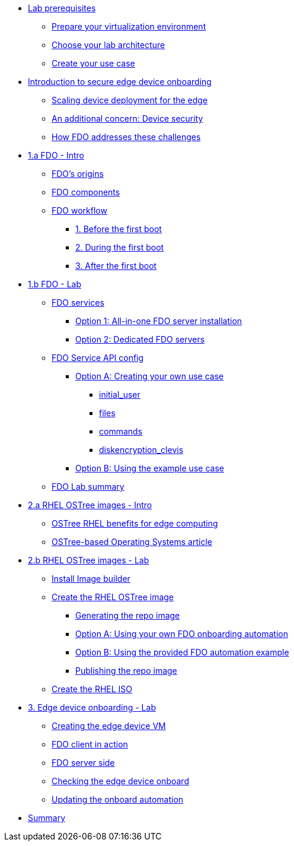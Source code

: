 * xref:00-prerequisites.adoc[Lab prerequisites]
** xref:00-prerequisites.adoc#virtualization[Prepare your virtualization environment]
** xref:00-prerequisites.adoc#arch[Choose your lab architecture]
** xref:00-prerequisites.adoc#usecase[Create your use case]

* xref:00-intro.adoc[Introduction to secure edge device onboarding]
** xref:00-intro.adoc#intro-scaling[Scaling device deployment for the edge]
** xref:00-intro.adoc#intro-security[An additional concern: Device security]
** xref:00-intro.adoc#intro-fdo[How FDO addresses these challenges]


* xref:01-fdo-intro.adoc[1.a FDO - Intro]
** xref:01-fdo-intro.adoc#fdo-intro-origins[FDO's origins]
** xref:01-fdo-intro.adoc#fdo-intro-components[FDO components]
** xref:01-fdo-intro.adoc#fdo-intro-workflow[FDO workflow]
*** xref:01-fdo-intro.adoc#fdo-intro-workflow-before[1. Before the first boot]
*** xref:01-fdo-intro.adoc#fdo-intro-workflow-during[2. During the first boot]
*** xref:01-fdo-intro.adoc#fdo-intro-workflow-after[3. After the first boot]



* xref:01-fdo-lab.adoc[1.b FDO - Lab]
** xref:01-fdo-lab.adoc#fdo-services[FDO services]
*** xref:01-fdo-lab.adoc#fdo-services-aio[Option 1: All-in-one FDO server installation]
*** xref:01-fdo-lab.adoc#fdo-services-dedicated[Option 2: Dedicated FDO servers]
** xref:01-fdo-lab.adoc#fdo-config[FDO Service API config]
*** xref:01-fdo-lab.adoc#fdo-optiona[Option A: Creating your own use case]
**** xref:01-fdo-lab.adoc#fdo-optiona-user[initial_user]
**** xref:01-fdo-lab.adoc#fdo-optiona-files[files]
**** xref:01-fdo-lab.adoc#fdo-optiona-commands[commands]
**** xref:01-fdo-lab.adoc#fdo-optiona-encrypt[diskencryption_clevis]
*** xref:01-fdo-lab.adoc#fdo-optionb[Option B: Using the example use case]
** xref:01-fdo-lab.adoc#fdo-summary[FDO Lab summary]

* xref:02-rfe-intro.adoc[2.a RHEL OSTree images - Intro]
** xref:02-rfe-intro.adoc#rfe-intro-benefits[OSTree RHEL benefits for edge computing]
** xref:02-rfe-intro.adoc#rfe-intro-article[OSTree-based Operating Systems article]


* xref:02-rfe-lab.adoc[2.b RHEL OSTree images - Lab]
** xref:02-rfe-lab.adoc#rfe-imagebuilder[Install Image builder]
** xref:02-rfe-lab.adoc#rfe-image[Create the RHEL OSTree image]
*** xref:02-rfe-lab.adoc#rfe-ostreeimage[Generating the repo image]
*** xref:02-rfe-lab.adoc#rfe-ostreeimage-optiona[Option A: Using your own FDO onboarding automation]
*** xref:02-rfe-lab.adoc#rfe-ostreeimage-optionb[Option B: Using the provided FDO automation example]
*** xref:02-rfe-lab.adoc#rfe-publish[Publishing the repo image]
** xref:02-rfe-lab.adoc#rfe-iso[Create the RHEL ISO]


* xref:03-onboarding.adoc[3. Edge device onboarding - Lab]
** xref:03-onboarding.adoc#onboard-vm[Creating the edge device VM]
** xref:03-onboarding.adoc#onboard-fdoclient[FDO client in action]
** xref:03-onboarding.adoc#onboard-fdoservers[FDO server side]
** xref:03-onboarding.adoc#onboard-checks[Checking the edge device onboard]
** xref:03-onboarding.adoc#onboard-change[Updating the onboard automation]

* xref:99-summary.adoc[Summary]
